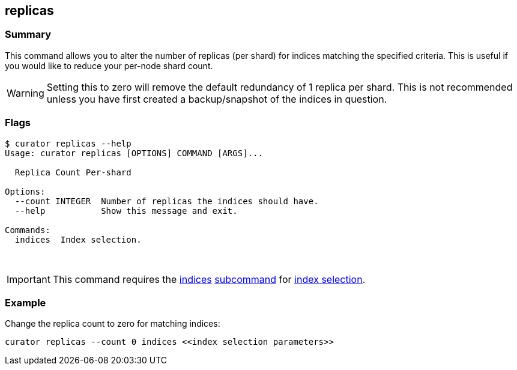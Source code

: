 [[replicas]]
== replicas

[float]
Summary
~~~~~~~

This command allows you to alter the number of replicas (per shard) for
indices matching the specified criteria. This is useful if you would like to
reduce your per-node shard count.

WARNING: Setting this to zero will remove the default redundancy of 1 replica
per shard. This is not recommended unless you have first created a
backup/snapshot of the indices in question.

[float]
Flags
~~~~~

--------------------------------------------------------------
$ curator replicas --help
Usage: curator replicas [OPTIONS] COMMAND [ARGS]...

  Replica Count Per-shard

Options:
  --count INTEGER  Number of replicas the indices should have.
  --help           Show this message and exit.

Commands:
  indices  Index selection.
--------------------------------------------------------------

&nbsp;

IMPORTANT: This command requires the <<indices-subcommand,indices>>
<<subcommand,subcommand>> for <<index-selection,index selection>>.

[float]
Example
~~~~~~~

Change the replica count to zero for matching indices:

-----------------------------------------------------------------
curator replicas --count 0 indices <<index selection parameters>>
-----------------------------------------------------------------
